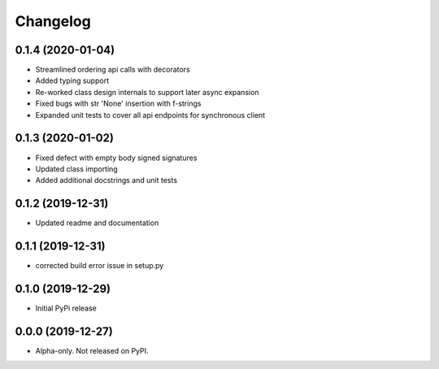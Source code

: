 
Changelog   
=========

0.1.4 (2020-01-04)
------------------

* Streamlined ordering api calls with decorators
* Added typing support
* Re-worked class design internals to support later async expansion
* Fixed bugs with str 'None' insertion with f-strings
* Expanded unit tests to cover all api endpoints for synchronous client

0.1.3 (2020-01-02)
------------------

* Fixed defect with empty body signed signatures
* Updated class importing
* Added additional docstrings and unit tests

0.1.2 (2019-12-31)
------------------

* Updated readme and documentation

0.1.1 (2019-12-31)
------------------

* corrected build error issue in setup.py

0.1.0 (2019-12-29)
------------------

* Initial PyPi release

0.0.0 (2019-12-27)
------------------

* Alpha-only. Not released on PyPI.
